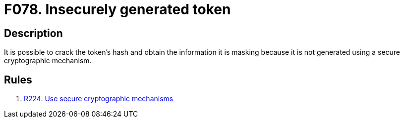 :slug: findings/078/
:description: The purpose of this page is to present information about the set of findings reported by Fluid Attacks. In this case, the finding presents information about vulnerabilities arising from generating tokens insecurely, recommendations to avoid them and related security requirements.
:keywords: Insecure, Token, Generation, Hash, Crack, Cryptography
:findings: yes
:type: security

= F078. Insecurely generated token

== Description

It is possible to crack the token's hash and obtain the information it is
masking because it is not generated using a secure cryptographic mechanism.

== Rules

. [[r1]] [inner]#link:/rules/224/[R224. Use secure cryptographic mechanisms]#
